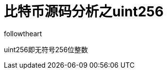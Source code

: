 = 比特币源码分析之uint256
followtheart
:doctype: article
:encoding: utf-8
:lang: en
:toc: left
:numbered:

uint256即无符号256位整数
